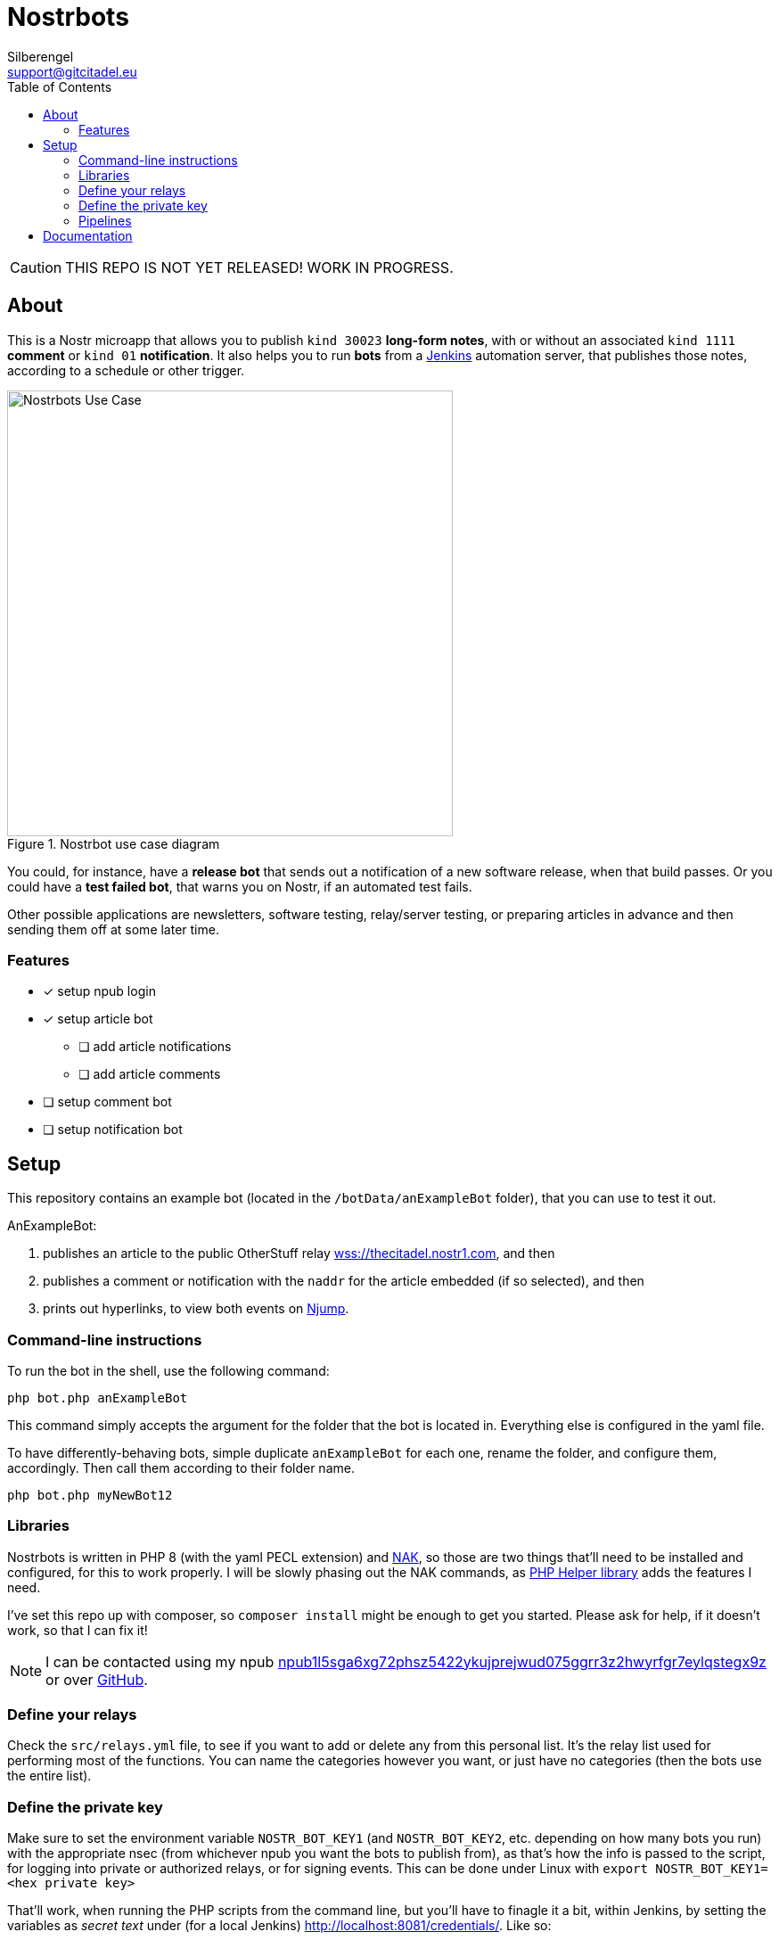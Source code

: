 = Nostrbots
Silberengel <support@gitcitadel.eu>
:toc:

[CAUTION]
====
THIS REPO IS NOT YET RELEASED! WORK IN PROGRESS.
====

== About

This is a Nostr microapp that allows you to publish `kind 30023` *long-form notes*, with or without an associated `kind 1111` *comment* or `kind 01` *notification*. It also helps you to run *bots* from a https://www.jenkins.io/[Jenkins] automation server, that publishes those notes, according to a schedule or other trigger.

.Nostrbot use case diagram
image::https://raw.githubusercontent.com/ShadowySupercode/gitcitadel/refs/heads/master/plantUML/Nostrbots/Nostrbots%20Use%20Case.png[Nostrbots Use Case, 500]

You could, for instance, have a *release bot* that sends out a notification of a new software release, when that build passes. Or you could have a *test failed bot*, that warns you on Nostr, if an automated test fails.

Other possible applications are newsletters, software testing, relay/server testing, or preparing articles in advance and then sending them off at some later time.

=== Features

* [x] setup npub login
* [x] setup article bot
** [ ] add article notifications
** [ ] add article comments
* [ ] setup comment bot
* [ ] setup notification bot

== Setup

This repository contains an example bot (located in the `/botData/anExampleBot` folder), that you can use to test it out. 

AnExampleBot:

1. publishes an article to the public OtherStuff relay https://thecitadel.nostr1.com[wss://thecitadel.nostr1.com], and then 
2. publishes a comment or notification with the `naddr` for the article embedded (if so selected), and then 
3. prints out hyperlinks, to view both events on https://njump.me/[Njump].

=== Command-line instructions

To run the bot in the shell, use the following command:
```
php bot.php anExampleBot
```

This command simply accepts the argument for the folder that the bot is located in. Everything else is configured in the yaml file.

To have differently-behaving bots, simple duplicate `anExampleBot` for each one, rename the folder, and configure them, accordingly. Then call them according to their folder name.

```
php bot.php myNewBot12
```

=== Libraries

Nostrbots is written in PHP 8 (with the yaml PECL extension) and https://github.com/fiatjaf/nak[NAK], so those are two things that'll need to be installed and configured, for this to work properly. I will be slowly phasing out the NAK commands, as https://github.com/nostrver-se/nostr-php[PHP Helper library] adds the features I need.

I've set this repo up with composer, so `composer install` might be enough to get you started. Please ask for help, if it doesn't work, so that I can fix it!

[NOTE]
====
I can be contacted using my npub https://nosta.me/nprofile1qydhwumn8ghj7argv4nx7un9wd6zumn0wd68yvfwvdhk6tcpr3mhxue69uhhg6r9vd5hgctyv4kzumn0wd68yvfwvdhk6tcqyr7jprhgeregx7q2j4fgjmjgy0xfm34l63pqvwyf2acsd9q0mynuzlmgw80[npub1l5sga6xg72phsz5422ykujprejwud075ggrr3z2hwyrfgr7eylqstegx9z] or over https://github.com/SilberWitch?tab=repositories[GitHub].
====

=== Define your relays

Check the `src/relays.yml` file, to see if you want to add or delete any from this personal list. It's the relay list used for performing most of the functions. You can name the categories however you want, or just have no categories (then the bots use the entire list).

=== Define the private key

Make sure to set the environment variable `NOSTR_BOT_KEY1` (and `NOSTR_BOT_KEY2`, etc. depending on how many bots you run) with the appropriate nsec (from whichever npub you want the bots to publish from), as that's how the info is passed to the script, for logging into private or authorized relays, or for signing events.
This can be done under Linux with `export NOSTR_BOT_KEY1=<hex private key>`

That'll work, when running the PHP scripts from the command line, but you'll have to finagle it a bit, within Jenkins, by setting the variables as _secret text_ under (for a local Jenkins) http://localhost:8081/credentials/. Like so:

.credentials page
image::https://i.nostr.build/4I6nT1rva3lcmaPK.png[credentials, 500]

If you do not have a bot npub, yet, you can enter `php src/newKeys.php` on the command line and receive a full set from the PHP Helper.

=== Pipelines

The bot-pipeline `jenkinsfile` needs to be manually edited, to match your bot information. Then, just go to your Jenkins instance, make sure that you have the appropriate plug-ins installed, and setup a pipeline build. You just need to tell it to use your git repo, where that repo is located, and precisely which jenkinsfile you want it to use, for that build.

.pipeline form
image::https://i.nostr.build/NPzpd87V6246PSxw.png[Pipeline, 500]

.jenkinsfile form
image::https://i.nostr.build/diCcUHWNBtqvgDuO.png[Jenkinsfile, 500]

These will usually function like simple cron jobs, so set the `build periodically` setting, within the Jenkins GUI.

.build trigger
image::https://i.nostr.build/lfSR00ng8qTZs2WA.png[trigger, 500]

== Documentation

If you are interested in how it works, under the hood, I have some technical documentation.

.class diagram
image::https://raw.githubusercontent.com/ShadowySupercode/gitcitadel/refs/heads/master/plantUML/Nostrbots/Nostrbots%20Class%20Diagram.png[class diagram, 500]